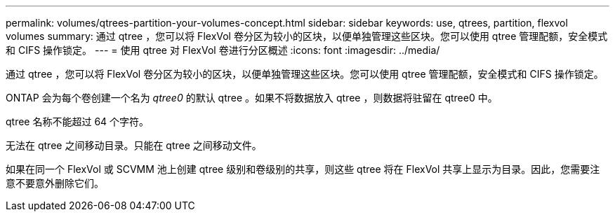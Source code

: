 ---
permalink: volumes/qtrees-partition-your-volumes-concept.html 
sidebar: sidebar 
keywords: use, qtrees, partition, flexvol volumes 
summary: 通过 qtree ，您可以将 FlexVol 卷分区为较小的区块，以便单独管理这些区块。您可以使用 qtree 管理配额，安全模式和 CIFS 操作锁定。 
---
= 使用 qtree 对 FlexVol 卷进行分区概述
:icons: font
:imagesdir: ../media/


[role="lead"]
通过 qtree ，您可以将 FlexVol 卷分区为较小的区块，以便单独管理这些区块。您可以使用 qtree 管理配额，安全模式和 CIFS 操作锁定。

ONTAP 会为每个卷创建一个名为 _qtree0_ 的默认 qtree 。如果不将数据放入 qtree ，则数据将驻留在 qtree0 中。

qtree 名称不能超过 64 个字符。

无法在 qtree 之间移动目录。只能在 qtree 之间移动文件。

如果在同一个 FlexVol 或 SCVMM 池上创建 qtree 级别和卷级别的共享，则这些 qtree 将在 FlexVol 共享上显示为目录。因此，您需要注意不要意外删除它们。
